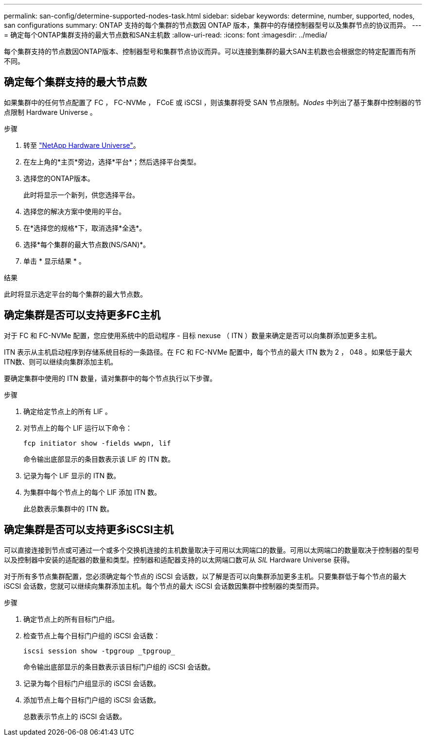 ---
permalink: san-config/determine-supported-nodes-task.html 
sidebar: sidebar 
keywords: determine, number, supported, nodes, san configurations 
summary: ONTAP 支持的每个集群的节点数因 ONTAP 版本，集群中的存储控制器型号以及集群节点的协议而异。 
---
= 确定每个ONTAP集群支持的最大节点数和SAN主机数
:allow-uri-read: 
:icons: font
:imagesdir: ../media/


[role="lead"]
每个集群支持的节点数因ONTAP版本、控制器型号和集群节点协议而异。可以连接到集群的最大SAN主机数也会根据您的特定配置而有所不同。



== 确定每个集群支持的最大节点数

如果集群中的任何节点配置了 FC ， FC-NVMe ， FCoE 或 iSCSI ，则该集群将受 SAN 节点限制。_Nodes_ 中列出了基于集群中控制器的节点限制 Hardware Universe 。

.步骤
. 转至 https://hwu.netapp.com["NetApp Hardware Universe"^]。
. 在左上角的*主页*旁边，选择*平台*；然后选择平台类型。
. 选择您的ONTAP版本。
+
此时将显示一个新列，供您选择平台。

. 选择您的解决方案中使用的平台。
. 在*选择您的规格*下，取消选择*全选*。
. 选择*每个集群的最大节点数(NS/SAN)*。
. 单击 * 显示结果 * 。


.结果
此时将显示选定平台的每个集群的最大节点数。



== 确定集群是否可以支持更多FC主机

对于 FC 和 FC-NVMe 配置，您应使用系统中的启动程序 - 目标 nexuse （ ITN ）数量来确定是否可以向集群添加更多主机。

ITN 表示从主机启动程序到存储系统目标的一条路径。在 FC 和 FC-NVMe 配置中，每个节点的最大 ITN 数为 2 ， 048 。如果低于最大ITN数、则可以继续向集群添加主机。

要确定集群中使用的 ITN 数量，请对集群中的每个节点执行以下步骤。

.步骤
. 确定给定节点上的所有 LIF 。
. 对节点上的每个 LIF 运行以下命令：
+
[source, cli]
----
fcp initiator show -fields wwpn, lif
----
+
命令输出底部显示的条目数表示该 LIF 的 ITN 数。

. 记录为每个 LIF 显示的 ITN 数。
. 为集群中每个节点上的每个 LIF 添加 ITN 数。
+
此总数表示集群中的 ITN 数。





== 确定集群是否可以支持更多iSCSI主机

可以直接连接到节点或可通过一个或多个交换机连接的主机数量取决于可用以太网端口的数量。可用以太网端口的数量取决于控制器的型号以及控制器中安装的适配器的数量和类型。控制器和适配器支持的以太网端口数可从 _SIL_ Hardware Universe 获得。

对于所有多节点集群配置，您必须确定每个节点的 iSCSI 会话数，以了解是否可以向集群添加更多主机。只要集群低于每个节点的最大 iSCSI 会话数，您就可以继续向集群添加主机。每个节点的最大 iSCSI 会话数因集群中控制器的类型而异。

.步骤
. 确定节点上的所有目标门户组。
. 检查节点上每个目标门户组的 iSCSI 会话数：
+
[source, cli]
----
iscsi session show -tpgroup _tpgroup_
----
+
命令输出底部显示的条目数表示该目标门户组的 iSCSI 会话数。

. 记录为每个目标门户组显示的 iSCSI 会话数。
. 添加节点上每个目标门户组的 iSCSI 会话数。
+
总数表示节点上的 iSCSI 会话数。


